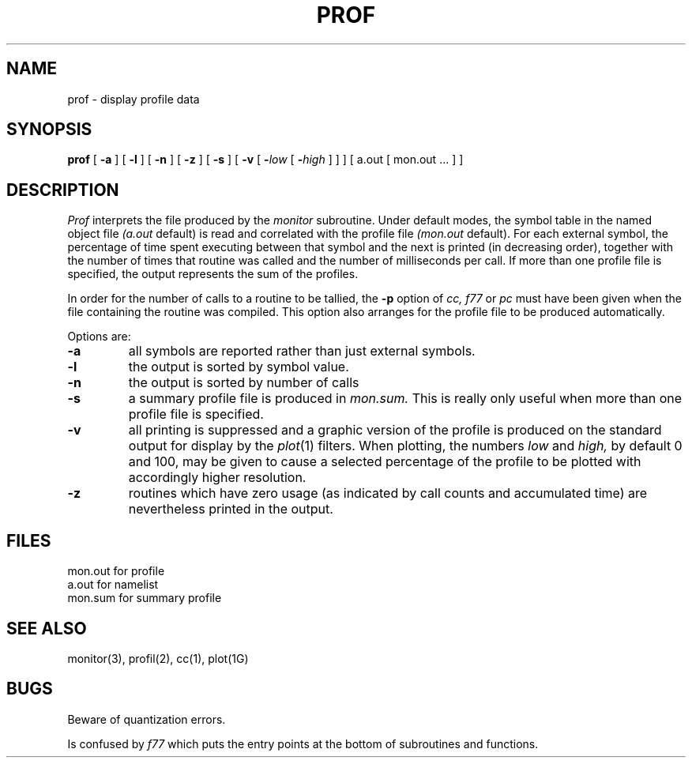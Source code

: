 .\" Copyright (c) 1980 Regents of the University of California.
.\" All rights reserved.  The Berkeley software License Agreement
.\" specifies the terms and conditions for redistribution.
.\"
.\"	@(#)prof.1	6.1 (Berkeley) 4/29/85
.\"
.TH PROF 1 "April 29, 1985"
.UC 4
.SH NAME
prof \- display profile data
.SH SYNOPSIS
.B prof
[
.B \-a
] [
.B \-l
] [
.B \-n
] [
.B \-z
] [
.B \-s
] [
.B \-v
[
.BI \- "low\fR [ \fB\-\fIhigh\fR ]"
] ]
[ a.out
[ mon.out ... ] ]
.SH DESCRIPTION
.I Prof
interprets the file
produced by the
.I monitor
subroutine.
Under default modes,
the symbol table in the
named object file
.I (a.out
default)
is read and correlated with the
profile file
.I (mon.out
default).
For each external symbol, the percentage
of time spent executing between that symbol
and the next
is printed (in decreasing order),
together with the number of times that routine was called
and the number of milliseconds per call.
If more than one profile file is specified,
the output represents the sum of the profiles.
.PP
In order for the number of calls to a routine to be tallied,
the
.B \-p
option of
.I cc,
.I f77
or
.I pc
must have been given when the file containing the
routine was compiled.
This option also arranges for the
profile file to be produced automatically.
.PP
Options are:
.TP
.B \-a
all symbols are reported rather than
just external symbols.
.TP
.B \-l
the output is sorted by symbol value.
.TP
.B \-n
the output is sorted by number of calls
.TP
.B \-s
a summary profile file is produced in
.I mon.sum.
This is really only useful
when more than one profile file is specified.
.TP
.B \-v
all printing is suppressed
and a graphic version of the profile
is produced
on the standard output for display by the
.IR  plot (1)
filters.
When plotting, the numbers
.I low
and 
.I high,
by default 0 and 100, may be given to cause a selected
percentage of the profile to be plotted
with accordingly higher resolution.
.TP
.B \-z
routines which have zero usage (as indicated by call counts
and accumulated time) are nevertheless printed in the output.
.SH FILES
.ta \w'mon.out  'u
mon.out	for profile
.br
a.out		for namelist
.br
mon.sum	for summary profile
.SH "SEE ALSO"
monitor(3), profil(2), cc(1), plot(1G)
.SH BUGS
Beware of quantization errors.
.PP
Is confused by
.I f77
which puts the entry points at the bottom of subroutines and functions.
